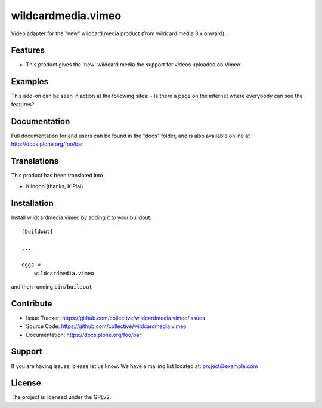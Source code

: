 .. This README is meant for consumption by humans and pypi. Pypi can render rst files so please do not use Sphinx features.
   If you want to learn more about writing documentation, please check out: http://docs.plone.org/about/documentation_styleguide.html
   This text does not appear on pypi or github. It is a comment.

==============================================================================
wildcardmedia.vimeo
==============================================================================

Video adapter for the "new" wildcard.media product (from wildcard.media 3.x onward).

Features
--------

- This product gives the 'new' wildcard.media the support for videos uploaded on
  Vimeo.


Examples
--------

This add-on can be seen in action at the following sites:
- Is there a page on the internet where everybody can see the features?


Documentation
-------------

Full documentation for end users can be found in the "docs" folder, and is also available online at http://docs.plone.org/foo/bar


Translations
------------

This product has been translated into

- Klingon (thanks, K'Plai)


Installation
------------

Install wildcardmedia.vimeo by adding it to your buildout::

    [buildout]

    ...

    eggs =
        wildcardmedia.vimeo


and then running ``bin/buildout``


Contribute
----------

- Issue Tracker: https://github.com/collective/wildcardmedia.vimeo/issues
- Source Code: https://github.com/collective/wildcardmedia.vimeo
- Documentation: https://docs.plone.org/foo/bar


Support
-------

If you are having issues, please let us know.
We have a mailing list located at: project@example.com


License
-------

The project is licensed under the GPLv2.
